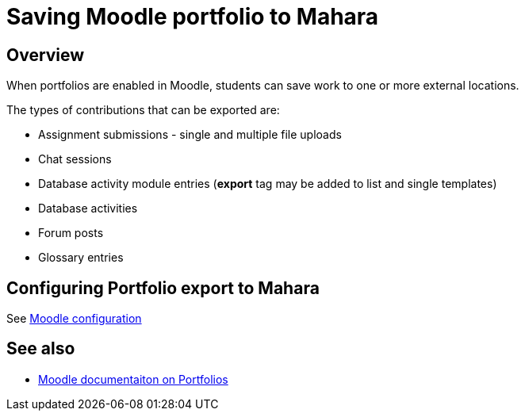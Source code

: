 = Saving Moodle portfolio to Mahara

== Overview

When portfolios are enabled in Moodle, students can save work to one or more external locations.

The types of contributions that can be exported are:

* Assignment submissions - single and multiple file uploads
* Chat sessions
* Database activity module entries (**export** tag may be added to list and single templates)
* Database activities
* Forum posts
* Glossary entries

== Configuring Portfolio export to Mahara

See xref:moodle:configuration/configure-portfolios-to-mha.adoc[Moodle configuration]


== See also

* https://docs.moodle.org/311/en/Portfolios[Moodle documentaiton on Portfolios]

